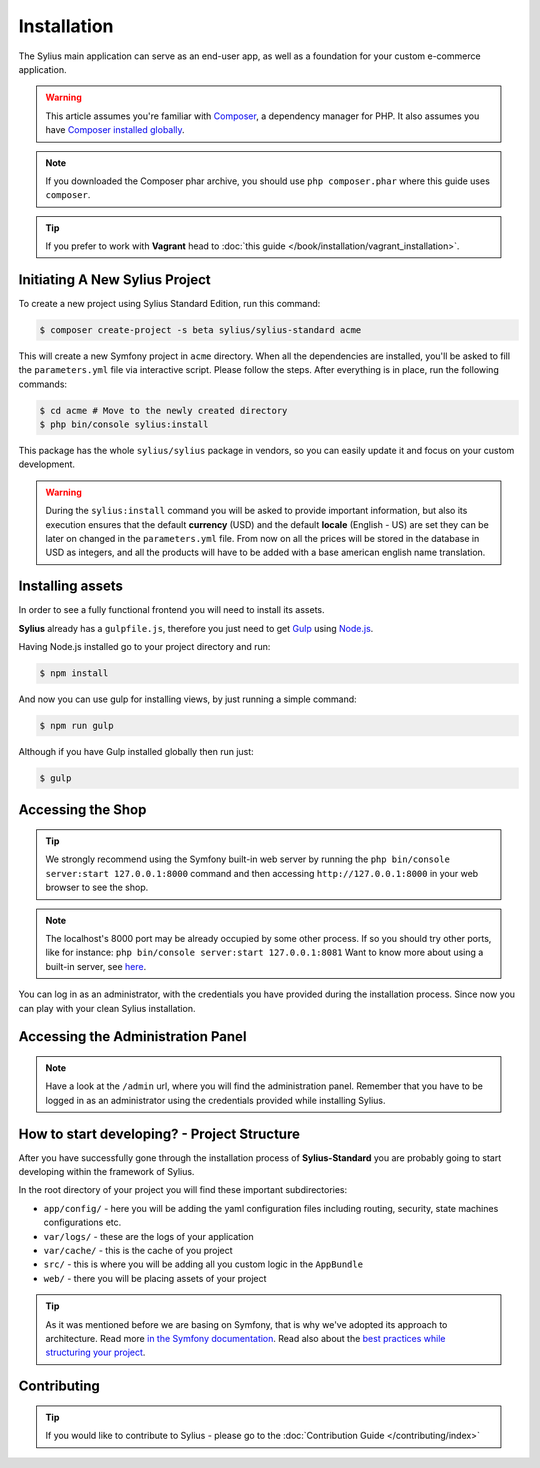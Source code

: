 .. index::
   single: Installation

Installation
============

The Sylius main application can serve as an end-user app, as well as a foundation
for your custom e-commerce application.

.. warning::

    This article assumes you're familiar with `Composer`_, a dependency manager
    for PHP. It also assumes you have `Composer installed globally`_.

.. note::

    If you downloaded the Composer phar archive, you should use
    ``php composer.phar`` where this guide uses ``composer``.

.. tip::

    If you prefer to work with **Vagrant** head to :doc:`this guide </book/installation/vagrant_installation>`.

Initiating A New Sylius Project
-------------------------------

To create a new project using Sylius Standard Edition, run this command:

.. code-block:: bash

    $ composer create-project -s beta sylius/sylius-standard acme

This will create a new Symfony project in ``acme`` directory. When all the
dependencies are installed, you'll be asked to fill the ``parameters.yml``
file via interactive script. Please follow the steps. After everything is in
place, run the following commands:

.. code-block:: bash

    $ cd acme # Move to the newly created directory
    $ php bin/console sylius:install

This package has the whole ``sylius/sylius`` package in vendors, so you can easily update it and focus on your custom development.

.. warning::

    During the ``sylius:install`` command you will be asked to provide important information, but also its execution ensures
    that the default **currency** (USD) and the default **locale** (English - US) are set they can be later on changed in the ``parameters.yml`` file.
    From now on all the prices will be stored in the database in USD as integers, and all the products will have to be added with a base american english name translation.

Installing assets
-----------------

In order to see a fully functional frontend you will need to install its assets.

**Sylius** already has a ``gulpfile.js``, therefore you just need to get `Gulp`_ using `Node.js`_.

Having Node.js installed go to your project directory and run:

.. code-block:: bash

    $ npm install

And now you can use gulp for installing views, by just running a simple command:

.. code-block:: bash

    $ npm run gulp

Although if you have Gulp installed globally then run just:

.. code-block:: bash

    $ gulp

Accessing the Shop
------------------

.. tip::

    We strongly recommend using the Symfony built-in web server by running the
    ``php bin/console server:start 127.0.0.1:8000``
    command and then accessing ``http://127.0.0.1:8000`` in your web browser to see the shop.

.. note::

    The localhost's 8000 port may be already occupied by some other process.
    If so you should try other ports, like for instance:
    ``php bin/console server:start 127.0.0.1:8081``
    Want to know more about using a built-in server, see `here <http://symfony.com/doc/current/cookbook/web_server/built_in.html>`_.

You can log in as an administrator, with the credentials you have provided during the installation process.
Since now you can play with your clean Sylius installation.

Accessing the Administration Panel
----------------------------------

.. note::

    Have a look at the ``/admin`` url, where you will find the administration panel.
    Remember that you have to be logged in as an administrator using the credentials provided while installing Sylius.

How to start developing? - Project Structure
--------------------------------------------

After you have successfully gone through the installation process of **Sylius-Standard** you are probably going to start developing within the framework of Sylius.

In the root directory of your project you will find these important subdirectories:

* ``app/config/`` - here you will be adding the yaml configuration files including routing, security, state machines configurations etc.
* ``var/logs/`` - these are the logs of your application
* ``var/cache/`` - this is the cache of you project
* ``src/`` - this is where you will be adding all you custom logic in the ``AppBundle``
* ``web/`` - there you will be placing assets of your project

.. tip::

    As it was mentioned before we are basing on Symfony, that is why we've adopted its approach to architecture. Read more `in the Symfony documentation <http://symfony.com/doc/current/quick_tour/the_architecture.html>`_.
    Read also about the `best practices while structuring your project <http://symfony.com/doc/current/best_practices/creating-the-project.html#structuring-the-application>`_.

Contributing
------------

.. tip::

    If you would like to contribute to Sylius - please go to the :doc:`Contribution Guide </contributing/index>`

.. _Gulp: http://gulpjs.com/
.. _Node.js: https://nodejs.org/en/download/
.. _Composer: http://packagist.org
.. _`Composer installed globally`: http://getcomposer.org/doc/00-intro.md#globally
